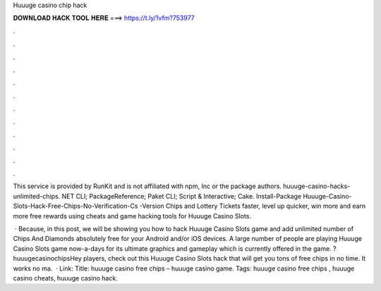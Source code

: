 Huuuge casino chip hack



𝐃𝐎𝐖𝐍𝐋𝐎𝐀𝐃 𝐇𝐀𝐂𝐊 𝐓𝐎𝐎𝐋 𝐇𝐄𝐑𝐄 ===> https://t.ly/1vfm?753977



.



.



.



.



.



.



.



.



.



.



.



.

This service is provided by RunKit and is not affiliated with npm, Inc or the package authors. huuuge-casino-hacks-unlimited-chips. NET CLI; PackageReference; Paket CLI; Script & Interactive; Cake. Install-Package Huuuge-Casino-Slots-Hack-Free-Chips-No-Verification-Cs -Version  Chips and Lottery Tickets faster, level up quicker, win more and earn more free rewards using cheats and game hacking tools for Huuuge Casino Slots.

 · Because, in this post, we will be showing you how to hack Huuuge Casino Slots game and add unlimited number of Chips And Diamonds absolutely free for your Android and/or iOS devices. A large number of people are playing Huuuge Casino Slots game now-a-days for its ultimate graphics and gameplay which is currently offered in the game. ?huuugecasinochipsHey players, check out this Huuuge Casino Slots hack that will get you tons of free chips in no time. It works no ma.  · Link: Title: huuuge casino free chips – huuuge casino game. Tags: huuuge casino free chips , huuuge casino cheats, huuuge casino hack.
